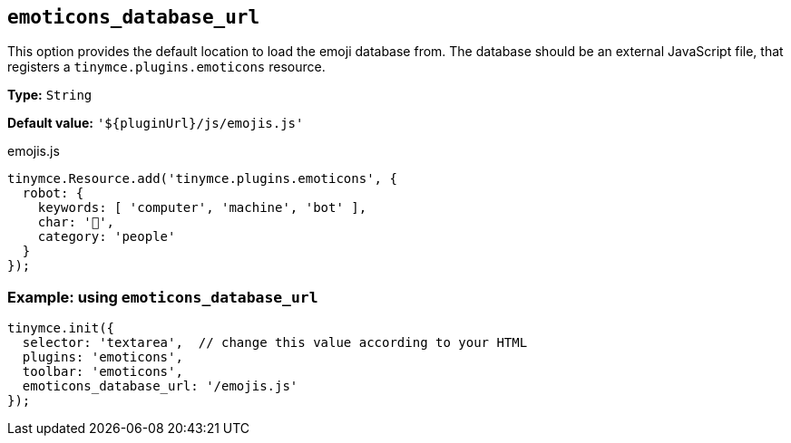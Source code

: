 [[emoticons_database_url]]
== `+emoticons_database_url+`

This option provides the default location to load the emoji database from. The database should be an external JavaScript file, that registers a `+tinymce.plugins.emoticons+` resource.

*Type:* `+String+`

*Default value:* `+'${pluginUrl}/js/emojis.js'+`

.emojis.js
[source,js]
----
tinymce.Resource.add('tinymce.plugins.emoticons', {
  robot: {
    keywords: [ 'computer', 'machine', 'bot' ],
    char: '🤖',
    category: 'people'
  }
});
----

=== Example: using `+emoticons_database_url+`

[source,js]
----
tinymce.init({
  selector: 'textarea',  // change this value according to your HTML
  plugins: 'emoticons',
  toolbar: 'emoticons',
  emoticons_database_url: '/emojis.js'
});
----
